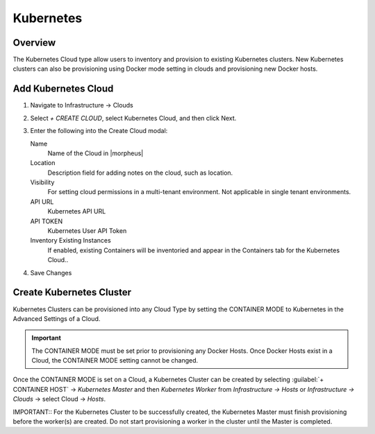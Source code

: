 Kubernetes
==========

Overview
--------

The Kubernetes Cloud type allow users to inventory and provision to existing Kubernetes clusters. New Kubernetes clusters can also be provisioning using Docker mode setting in clouds and provisioning new Docker hosts.

Add Kubernetes Cloud
--------------------

#. Navigate to Infrastructure -> Clouds
#. Select `+ CREATE CLOUD`, select Kubernetes Cloud, and then click Next.
#. Enter the following into the Create Cloud modal:

   Name
    Name of the Cloud in |morpheus|
   Location
    Description field for adding notes on the cloud, such as location.
   Visibility
    For setting cloud permissions in a multi-tenant environment. Not applicable in single tenant environments.
   API URL
    Kubernetes API URL
   API TOKEN
    Kubernetes User API Token
   Inventory Existing Instances
    If enabled, existing Containers will be inventoried and appear in the Containers tab for the Kubernetes Cloud..

#. Save Changes

Create Kubernetes Cluster
-------------------------

Kubernetes Clusters can be provisioned into any Cloud Type by setting the CONTAINER MODE to Kubernetes in the Advanced Settings of a Cloud.

.. IMPORTANT:: The CONTAINER MODE must be set prior to provisioning any Docker Hosts. Once Docker Hosts exist in a Cloud, the CONTAINER MODE setting cannot be changed.

Once the CONTAINER MODE is set on a Cloud, a Kubernetes Cluster can be created by selecting :guilabel:`+ CONTAINER HOST` ->  `Kubernetes Master` and then `Kubernetes Worker` from `Infrastructure -> Hosts` or `Infrastructure -> Clouds` -> select Cloud -> `Hosts`.

IMPORTANT:: For the Kubernetes Cluster to be successfully created, the Kubernetes Master must finish provisioning before the worker(s) are created. Do not start provisioning a worker in the cluster until the Master is completed.
